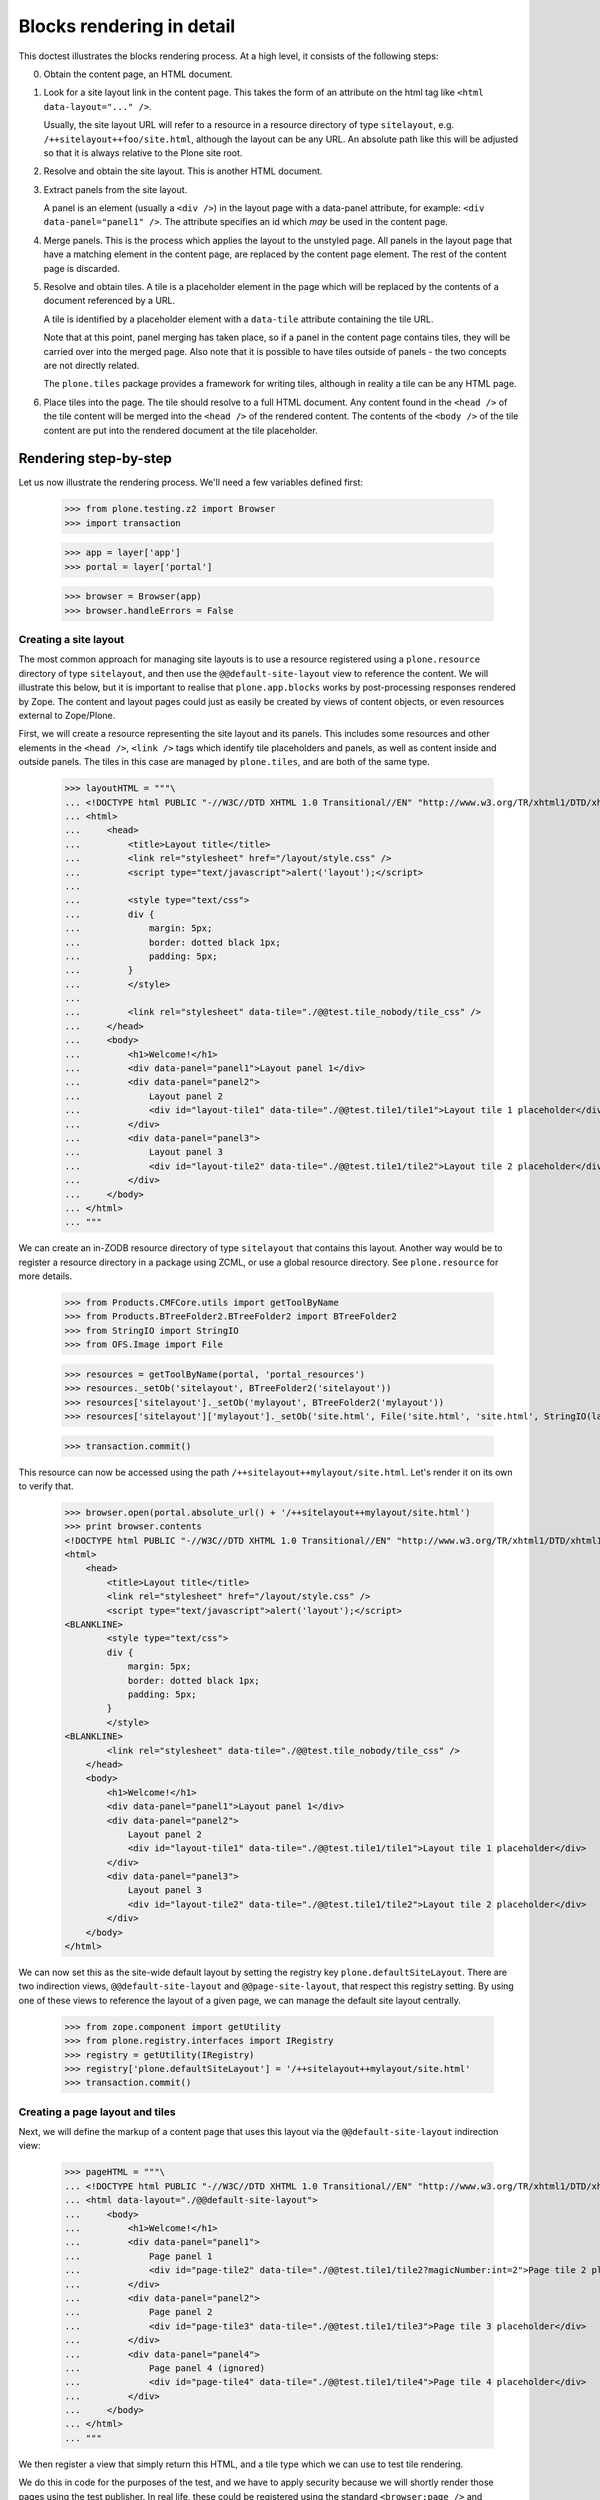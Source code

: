 Blocks rendering in detail
==========================

This doctest illustrates the blocks rendering process. At a high level, it
consists of the following steps:

0. Obtain the content page, an HTML document.
1. Look for a site layout link in the content page. This takes the form of an
   attribute on the html tag like ``<html data-layout="..." />``.

   Usually, the site layout URL will refer to a resource in a resource
   directory of type ``sitelayout``, e.g. ``/++sitelayout++foo/site.html``,
   although the layout can be any URL. An absolute path like this will be
   adjusted so that it is always relative to the Plone site root.
2. Resolve and obtain the site layout. This is another HTML document.
3. Extract panels from the site layout.

   A panel is an element (usually a ``<div />``) in the layout page with a
   data-panel attribute, for example: ``<div data-panel="panel1" />``. The
   attribute specifies an id which *may* be used in the content page.
4. Merge panels. This is the process which applies the layout to the
   unstyled page. All panels in the layout page that have a matching
   element in the content page, are replaced by the content page element.
   The rest of the content page is discarded.
5. Resolve and obtain tiles. A tile is a placeholder element in the page
   which will be replaced by the contents of a document referenced by a URL.

   A tile is identified by a placeholder element with a ``data-tile``
   attribute containing the tile URL.

   Note that at this point, panel merging has taken place, so if a panel in
   the content page contains tiles, they will be carried over into the merged
   page. Also note that it is possible to have tiles outside of panels - the
   two concepts are not directly related.

   The ``plone.tiles`` package provides a framework for writing tiles,
   although in reality a tile can be any HTML page.
6. Place tiles into the page. The tile should resolve to a full HTML
   document. Any content found in the ``<head />`` of the tile content will
   be merged into the ``<head />`` of the rendered content. The contents of
   the ``<body />`` of the tile content are put into the rendered document
   at the tile placeholder.

Rendering step-by-step
----------------------

Let us now illustrate the rendering process. We'll need a few variables
defined first:

    >>> from plone.testing.z2 import Browser
    >>> import transaction

    >>> app = layer['app']
    >>> portal = layer['portal']

    >>> browser = Browser(app)
    >>> browser.handleErrors = False

Creating a site layout
~~~~~~~~~~~~~~~~~~~~~~

The most common approach for managing site layouts is to use a resource
registered using a ``plone.resource`` directory of type ``sitelayout``, and
then use the ``@@default-site-layout`` view to reference the content. We will
illustrate this below, but it is important to realise that
``plone.app.blocks`` works by post-processing responses rendered by Zope. The
content and layout pages could just as easily be created by views of content
objects, or even resources external to Zope/Plone.

First, we will create a resource representing the site layout and its panels.
This includes some resources and other elements in the ``<head />``,
``<link />`` tags which identify tile placeholders and panels, as well as
content inside and outside panels. The tiles in this case are managed by
``plone.tiles``, and are both of the same type.

    >>> layoutHTML = """\
    ... <!DOCTYPE html PUBLIC "-//W3C//DTD XHTML 1.0 Transitional//EN" "http://www.w3.org/TR/xhtml1/DTD/xhtml1-transitional.dtd">
    ... <html>
    ...     <head>
    ...         <title>Layout title</title>
    ...         <link rel="stylesheet" href="/layout/style.css" />
    ...         <script type="text/javascript">alert('layout');</script>
    ...
    ...         <style type="text/css">
    ...         div {
    ...             margin: 5px;
    ...             border: dotted black 1px;
    ...             padding: 5px;
    ...         }
    ...         </style>
    ...
    ...         <link rel="stylesheet" data-tile="./@@test.tile_nobody/tile_css" />
    ...     </head>
    ...     <body>
    ...         <h1>Welcome!</h1>
    ...         <div data-panel="panel1">Layout panel 1</div>
    ...         <div data-panel="panel2">
    ...             Layout panel 2
    ...             <div id="layout-tile1" data-tile="./@@test.tile1/tile1">Layout tile 1 placeholder</div>
    ...         </div>
    ...         <div data-panel="panel3">
    ...             Layout panel 3
    ...             <div id="layout-tile2" data-tile="./@@test.tile1/tile2">Layout tile 2 placeholder</div>
    ...         </div>
    ...     </body>
    ... </html>
    ... """

We can create an in-ZODB resource directory of type ``sitelayout`` that
contains this layout. Another way would be to register a resource directory
in a package using ZCML, or use a global resource directory. See
``plone.resource`` for more details.

    >>> from Products.CMFCore.utils import getToolByName
    >>> from Products.BTreeFolder2.BTreeFolder2 import BTreeFolder2
    >>> from StringIO import StringIO
    >>> from OFS.Image import File

    >>> resources = getToolByName(portal, 'portal_resources')
    >>> resources._setOb('sitelayout', BTreeFolder2('sitelayout'))
    >>> resources['sitelayout']._setOb('mylayout', BTreeFolder2('mylayout'))
    >>> resources['sitelayout']['mylayout']._setOb('site.html', File('site.html', 'site.html', StringIO(layoutHTML)))

    >>> transaction.commit()

This resource can now be accessed using the path
``/++sitelayout++mylayout/site.html``. Let's render it on its own to verify
that.

    >>> browser.open(portal.absolute_url() + '/++sitelayout++mylayout/site.html')
    >>> print browser.contents
    <!DOCTYPE html PUBLIC "-//W3C//DTD XHTML 1.0 Transitional//EN" "http://www.w3.org/TR/xhtml1/DTD/xhtml1-transitional.dtd">
    <html>
        <head>
            <title>Layout title</title>
            <link rel="stylesheet" href="/layout/style.css" />
            <script type="text/javascript">alert('layout');</script>
    <BLANKLINE>
            <style type="text/css">
            div {
                margin: 5px;
                border: dotted black 1px;
                padding: 5px;
            }
            </style>
    <BLANKLINE>
            <link rel="stylesheet" data-tile="./@@test.tile_nobody/tile_css" />
        </head>
        <body>
            <h1>Welcome!</h1>
            <div data-panel="panel1">Layout panel 1</div>
            <div data-panel="panel2">
                Layout panel 2
                <div id="layout-tile1" data-tile="./@@test.tile1/tile1">Layout tile 1 placeholder</div>
            </div>
            <div data-panel="panel3">
                Layout panel 3
                <div id="layout-tile2" data-tile="./@@test.tile1/tile2">Layout tile 2 placeholder</div>
            </div>
        </body>
    </html>

We can now set this as the site-wide default layout by setting the registry
key ``plone.defaultSiteLayout``. There are two indirection views,
``@@default-site-layout`` and ``@@page-site-layout``, that respect this
registry setting. By using one of these views to reference the layout of
a given page, we can manage the default site layout centrally.

    >>> from zope.component import getUtility
    >>> from plone.registry.interfaces import IRegistry
    >>> registry = getUtility(IRegistry)
    >>> registry['plone.defaultSiteLayout'] = '/++sitelayout++mylayout/site.html'
    >>> transaction.commit()

Creating a page layout and tiles
~~~~~~~~~~~~~~~~~~~~~~~~~~~~~~~~

Next, we will define the markup of a content page that uses this layout via
the ``@@default-site-layout`` indirection view:

    >>> pageHTML = """\
    ... <!DOCTYPE html PUBLIC "-//W3C//DTD XHTML 1.0 Transitional//EN" "http://www.w3.org/TR/xhtml1/DTD/xhtml1-transitional.dtd">
    ... <html data-layout="./@@default-site-layout">
    ...     <body>
    ...         <h1>Welcome!</h1>
    ...         <div data-panel="panel1">
    ...             Page panel 1
    ...             <div id="page-tile2" data-tile="./@@test.tile1/tile2?magicNumber:int=2">Page tile 2 placeholder</div>
    ...         </div>
    ...         <div data-panel="panel2">
    ...             Page panel 2
    ...             <div id="page-tile3" data-tile="./@@test.tile1/tile3">Page tile 3 placeholder</div>
    ...         </div>
    ...         <div data-panel="panel4">
    ...             Page panel 4 (ignored)
    ...             <div id="page-tile4" data-tile="./@@test.tile1/tile4">Page tile 4 placeholder</div>
    ...         </div>
    ...     </body>
    ... </html>
    ... """

We then register a view that simply return this HTML, and a tile type
which we can use to test tile rendering.

We do this in code for the purposes of the test, and we have to apply security
because we will shortly render those pages using the test publisher. In real
life, these could be registered using the standard ``<browser:page />`` and
``<plone:tile />`` directives.

    >>> from zope.publisher.browser import BrowserView
    >>> from zope.interface import Interface, implements
    >>> from zope import schema
    >>> from plone.tiles import Tile
    >>> from plone.app.blocks.interfaces import IBlocksTransformEnabled

    >>> class Page(BrowserView):
    ...     implements(IBlocksTransformEnabled)
    ...     __name__ = 'test-page'
    ...     def __call__(self):
    ...         return pageHTML

    >>> class ITestTile(Interface):
    ...     magicNumber = schema.Int(title=u"Magic number", required=False)

    >>> class TestTile(Tile):
    ...     __name__ = 'test.tile1' # normally set by ZCML handler
    ...
    ...     def __call__(self):
    ...         # fake a page template to keep things simple in the test
    ...         return """\
    ... <html>
    ...     <head>
    ...         <meta name="tile-name" content="%(name)s" />
    ...     </head>
    ...     <body>
    ...         <p>
    ...             This is a demo tile with id %(name)s
    ...         </p>
    ...         <p>
    ...             Magic number: %(number)d; Form: %(form)s; Query string: %(queryString)s; URL: %(url)s
    ...         </p>
    ...     </body>
    ... </html>""" % dict(name=self.id, number=self.data['magicNumber'] or -1,
    ...                   form=sorted(self.request.form.items()), queryString=self.request['QUERY_STRING'], url=self.request.getURL())

Let's add another tile, this time only a head part. This could for example
be a tile that only needs to insert some CSS.

    >>> class TestTileNoBody(Tile):
    ...     __name__ = 'test.tile_nobody'
    ...
    ...     def __call__(self):
    ...         return """\
    ... <html>
    ...     <head>
    ...         <link rel="stylesheet" type="text/css" href="tiled.css" />
    ...     </head>
    ... </html>"""

We register these views and tiles in the same way the ZCML handlers for
``<browser:page />`` and ``<plone:tile />`` would:

    >>> from plone.tiles.type import TileType
    >>> from Products.Five.security import protectClass
    >>> from App.class_init import InitializeClass
    >>> from zope.component import provideAdapter, provideUtility
    >>> from zope.interface import Interface

    >>> testTileType = TileType(
    ...     name=u'test.tile1',
    ...     title=u"Test tile",
    ...     description=u"A tile used for testing",
    ...     add_permission="cmf.ManagePortal",
    ...     schema=ITestTile)

    >>> testTileTypeNoBody = TileType(
    ...     name=u'test.tile_nobody',
    ...     title=u"Test tile using only a header",
    ...     description=u"Another tile used for testing",
    ...     add_permission="cmf.ManagePortal")

    >>> protectClass(Page, 'zope2.View')
    >>> protectClass(TestTile, 'zope2.View')

    >>> InitializeClass(Page)
    >>> InitializeClass(TestTile)

    >>> provideAdapter(Page, (Interface, Interface,), Interface, u'test-page')
    >>> provideAdapter(TestTile, (Interface, Interface,), Interface, u'test.tile1',)
    >>> provideAdapter(TestTileNoBody, (Interface, Interface,), Interface, u'test.tile_nobody',)
    >>> provideUtility(testTileType, name=u'test.tile1')
    >>> provideUtility(testTileTypeNoBody, name=u'test.tile_nobody')

Rendering the page
~~~~~~~~~~~~~~~~~~

We can now render the page. Provided ``plone.app.blocks`` is installed and
working, it should perform its magic. We make sure that Zope is in
"development mode" to get pretty-printed output.

    >>> browser.open(portal.absolute_url() + '/@@test-page')
    >>> print browser.contents.replace('<head><meta', '<head>\n\t<meta')
    <!DOCTYPE html PUBLIC "-//W3C//DTD XHTML 1.0 Transitional//EN" "http://www.w3.org/TR/xhtml1/DTD/xhtml1-transitional.dtd">
    <html xmlns="http://www.w3.org/1999/xhtml">
      <head>
        <meta http-equiv="Content-Type" content="text/html; charset=ASCII" />
        <title>Layout title</title>
        <link rel="stylesheet" href="/layout/style.css" />
        <script type="text/javascript">alert('layout');</script>
        <style type="text/css">
            div {
                margin: 5px;
                border: dotted black 1px;
                padding: 5px;
            }
            </style>
        <link rel="stylesheet" type="text/css" href="tiled.css" />
        <meta name="tile-name" content="tile2" />
        <meta name="tile-name" content="tile3" />
        <meta name="tile-name" content="tile2" />
      </head>
      <body>
            <h1>Welcome!</h1>
            <div data-panel="panel1">
                Page panel 1
            <p>
                This is a demo tile with id tile2
            </p>
            <p>
                Magic number: 2; Form: [('magicNumber', 2)]; Query string: magicNumber:int=2; URL: http://nohost/plone/@@test.tile1/tile2
            </p>
            </div>
            <div data-panel="panel2">
                Page panel 2
            <p>
                This is a demo tile with id tile3
            </p>
            <p>
                Magic number: -1; Form: []; Query string: ; URL: http://nohost/plone/@@test.tile1/tile3
            </p>
            </div>
            <div data-panel="panel3">
                Layout panel 3
            <p>
                This is a demo tile with id tile2
            </p>
            <p>
                Magic number: -1; Form: []; Query string: ; URL: http://nohost/plone/@@test.tile1/tile2
            </p>
            </div>
        </body>
    </html>
    <BLANKLINE>

Notice how:

* Panels from the page have been merged into the layout, replacing the
  corresponding panels there.
* The ``<head />`` sections of the two documents have been merged
* The rest of the layout page is intact
* The rest of the content page is discarded
* The tiles have been rendered, replacing the relevant placeholders
* The ``<head />`` section from the rendered tiles has been merged into the
  ``<head />`` of the output page.

Using VHM
~~~~~~~~~~~~~~~~~~

Make sure to have a clean browser ::

    >>> browser = Browser(app)
    >>> browser.handleErrors = False

Using Virtual Host Monster we rewrite the url to consider all content being under /::

    >>> vhm_url = 'http://nohost/VirtualHostBase/http/nohost:80/plone/VirtualHostRoot/'
    >>> browser.open(vhm_url + '/@@test-page')

Tiles should return an url according to this::

    >>> 'Magic number: -1; Form: []; Query string: ; URL: http://nohost/@@test.tile1/tile2' in browser.contents
    True

Now we deal with _vh_* arguments. We expect our site to be under a subdir with id *subplone* ::

    >>> vhm_url = 'http://nohost/VirtualHostBase/http/nohost:80/plone/VirtualHostRoot/_vh_subplone'
    >>> browser.open(vhm_url + '/@@test-page')

Tiles should return an url according to this::

    >>> 'Magic number: -1; Form: []; Query string: ; URL: http://nohost/subplone/@@test.tile1/tile2' in browser.contents
    True


